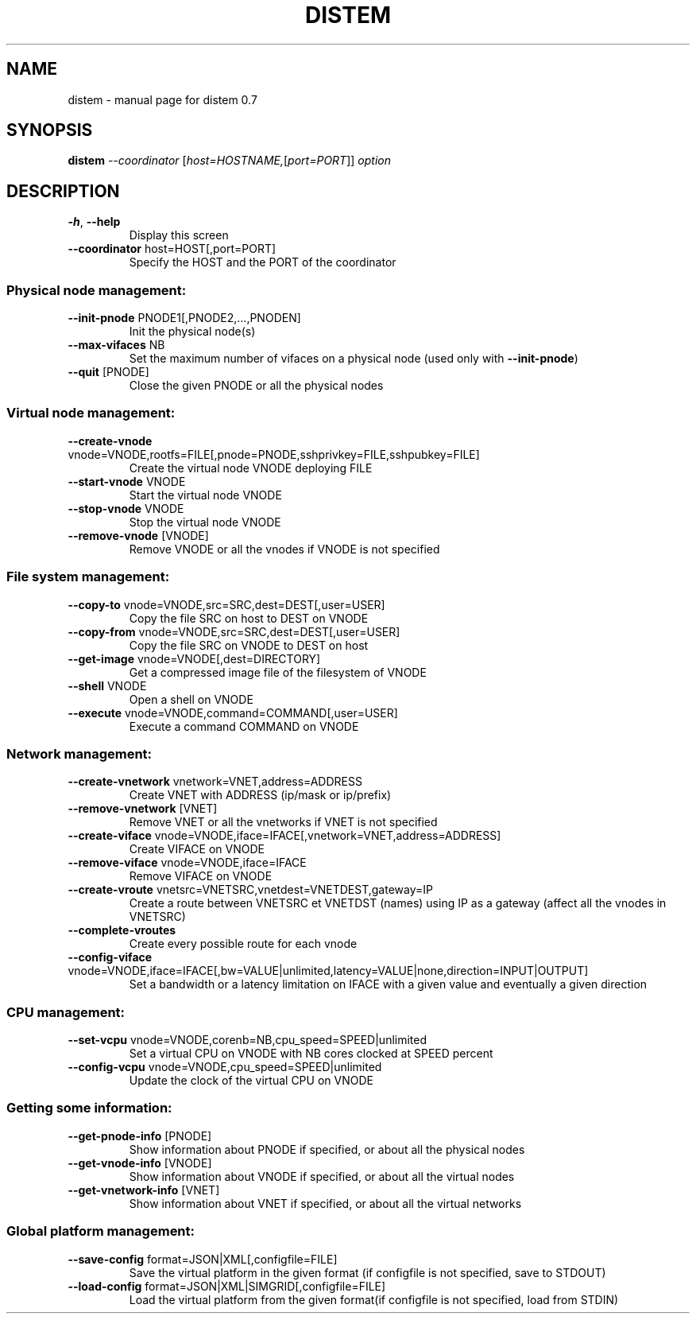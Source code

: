 .\" DO NOT MODIFY THIS FILE!  It was generated by help2man 1.40.10.
.TH DISTEM "1" "July 2012" "distem 0.7" "User Commands"
.SH NAME
distem \- manual page for distem 0.7
.SH SYNOPSIS
.B distem
\fI--coordinator \fR[\fIhost=HOSTNAME,\fR[\fIport=PORT\fR]] \fIoption\fR
.SH DESCRIPTION
.TP
\fB\-h\fR, \fB\-\-help\fR
Display this screen
.TP
\fB\-\-coordinator\fR host=HOST[,port=PORT]
Specify the HOST and the PORT of the coordinator
.SS "Physical node management:"
.TP
\fB\-\-init\-pnode\fR PNODE1[,PNODE2,...,PNODEN]
Init the physical node(s)
.TP
\fB\-\-max\-vifaces\fR NB
Set the maximum number of vifaces on a physical node (used only with \fB\-\-init\-pnode\fR)
.TP
\fB\-\-quit\fR [PNODE]
Close the given PNODE or all the physical nodes
.SS "Virtual node management:"
.TP
\fB\-\-create\-vnode\fR vnode=VNODE,rootfs=FILE[,pnode=PNODE,sshprivkey=FILE,sshpubkey=FILE]
Create the virtual node VNODE deploying FILE
.TP
\fB\-\-start\-vnode\fR VNODE
Start the virtual node VNODE
.TP
\fB\-\-stop\-vnode\fR VNODE
Stop the virtual node VNODE
.TP
\fB\-\-remove\-vnode\fR [VNODE]
Remove VNODE or all the vnodes if VNODE is not specified
.SS "File system management:"
.TP
\fB\-\-copy\-to\fR vnode=VNODE,src=SRC,dest=DEST[,user=USER]
Copy the file SRC on host to DEST on VNODE
.TP
\fB\-\-copy\-from\fR vnode=VNODE,src=SRC,dest=DEST[,user=USER]
Copy the file SRC on VNODE to DEST on host
.TP
\fB\-\-get\-image\fR vnode=VNODE[,dest=DIRECTORY]
Get a compressed image file of the filesystem of VNODE
.TP
\fB\-\-shell\fR VNODE
Open a shell on VNODE
.TP
\fB\-\-execute\fR vnode=VNODE,command=COMMAND[,user=USER]
Execute a command COMMAND on VNODE
.SS "Network management:"
.TP
\fB\-\-create\-vnetwork\fR vnetwork=VNET,address=ADDRESS
Create VNET with ADDRESS (ip/mask or ip/prefix)
.TP
\fB\-\-remove\-vnetwork\fR [VNET]
Remove VNET or all the vnetworks if VNET is not specified
.TP
\fB\-\-create\-viface\fR vnode=VNODE,iface=IFACE[,vnetwork=VNET,address=ADDRESS]
Create VIFACE on VNODE
.TP
\fB\-\-remove\-viface\fR vnode=VNODE,iface=IFACE
Remove VIFACE on VNODE
.TP
\fB\-\-create\-vroute\fR vnetsrc=VNETSRC,vnetdest=VNETDEST,gateway=IP
Create a route between VNETSRC et VNETDST (names) using IP as a gateway (affect all the vnodes in VNETSRC)
.TP
\fB\-\-complete\-vroutes\fR
Create every possible route for each vnode
.TP
\fB\-\-config\-viface\fR vnode=VNODE,iface=IFACE[,bw=VALUE|unlimited,latency=VALUE|none,direction=INPUT|OUTPUT]
Set a bandwidth or a latency limitation on IFACE with a given value and eventually a given direction
.SS "CPU management:"
.TP
\fB\-\-set\-vcpu\fR vnode=VNODE,corenb=NB,cpu_speed=SPEED|unlimited
Set a virtual CPU on VNODE with NB cores clocked at SPEED percent
.TP
\fB\-\-config\-vcpu\fR vnode=VNODE,cpu_speed=SPEED|unlimited
Update the clock of the virtual CPU on VNODE
.SS "Getting some information:"
.TP
\fB\-\-get\-pnode\-info\fR [PNODE]
Show information about PNODE if specified, or about all the physical nodes
.TP
\fB\-\-get\-vnode\-info\fR [VNODE]
Show information about VNODE if specified, or about all the virtual nodes
.TP
\fB\-\-get\-vnetwork\-info\fR [VNET]
Show information about VNET if specified, or about all the virtual networks
.SS "Global platform management:"
.TP
\fB\-\-save\-config\fR format=JSON|XML[,configfile=FILE]
Save the virtual platform in the given format (if configfile is not specified, save to STDOUT)
.TP
\fB\-\-load\-config\fR format=JSON|XML|SIMGRID[,configfile=FILE]
Load the virtual platform from the given format(if configfile is not specified, load from STDIN)
